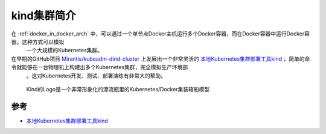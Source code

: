.. _intro_kind:

===============
kind集群简介
===============

在 :ref:`docker_in_docker_arch` 中，可以通过一个单节点Docker主机运行多个Docker容器，而在Docker容器中运行Docker容器。这种方式可以模拟
  一个大规模的Kubernetes集群。

在早期的GitHub项目 `Mirantis/kubeadm-dind-cluster <https://github.com/Mirantis/kubeadm-dind-cluster>`_ 上发展出一个非常灵活的 `本地Kubernetes集群部署工具kind <https://kind.sigs.k8s.io>`_ ，简单的命令就能够在一台物理机上构建出多个Kubernetes集群，完全模拟生产环境部
  。这对Kubernetes开发、测试、部署演练有非常大的帮助。

.. figure:: ../../_static/docker/docker_in_docker/docker_in_docker_kind.png
   :scale: 40

   Kind的Logo是一个非常形象化的漂流瓶里的Kubernetes/Docker集装箱船模型

参考
=======

- `本地Kubernetes集群部署工具kind <https://kind.sigs.k8s.io>`_
